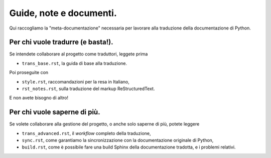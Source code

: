 Guide, note e documenti.
========================

Qui raccogliamo la "meta-documentazione" necessaria per lavorare alla 
traduzione della documentazione di Python. 

Per chi vuole tradurre (e basta!).
----------------------------------

Se intendete collaborare al progetto come traduttori, leggete prima 

- ``trans_base.rst``, la guida di base alla traduzione.

Poi proseguite con 

- ``style.rst``, raccomandazioni per la resa in Italiano, 
- ``rst_notes.rst``, sulla traduzione del markup ReStructuredText. 

E non avete bisogno di altro!

Per chi vuole saperne di più.
-----------------------------

Se volete collaborare alla gestione del progetto, o anche solo saperne 
di più, potete leggere

- ``trans_advanced.rst``, il *workflow* completo della traduzione, 
- ``sync.rst``, come garantiamo la sincronizzazione con 
  la documentazione originale di Python, 
- ``build.rst``, come è possibile fare una build Sphinx della 
  documentazione tradotta, e i problemi relativi. 
